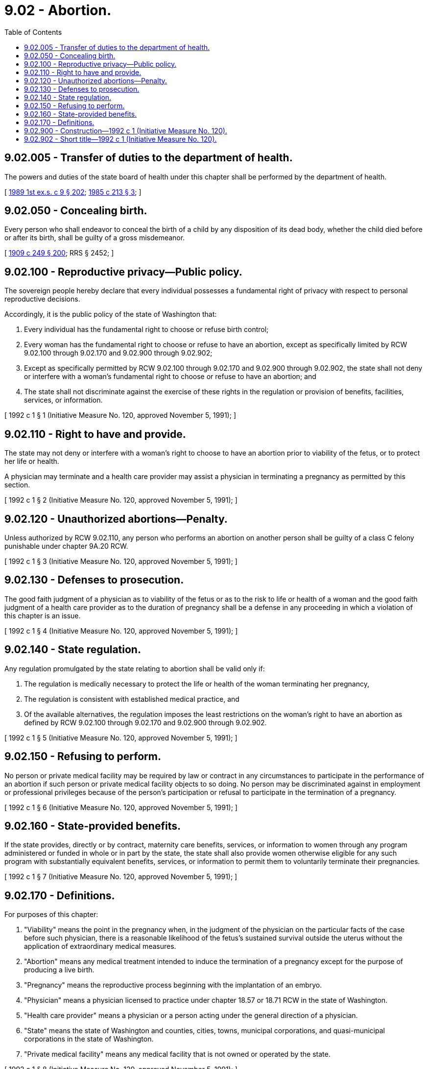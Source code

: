 = 9.02 - Abortion.
:toc:

== 9.02.005 - Transfer of duties to the department of health.
The powers and duties of the state board of health under this chapter shall be performed by the department of health.

[ http://leg.wa.gov/CodeReviser/documents/sessionlaw/1989ex1c9.pdf?cite=1989%201st%20ex.s.%20c%209%20§%20202[1989 1st ex.s. c 9 § 202]; http://leg.wa.gov/CodeReviser/documents/sessionlaw/1985c213.pdf?cite=1985%20c%20213%20§%203[1985 c 213 § 3]; ]

== 9.02.050 - Concealing birth.
Every person who shall endeavor to conceal the birth of a child by any disposition of its dead body, whether the child died before or after its birth, shall be guilty of a gross misdemeanor.

[ http://leg.wa.gov/CodeReviser/documents/sessionlaw/1909c249.pdf?cite=1909%20c%20249%20§%20200[1909 c 249 § 200]; RRS § 2452; ]

== 9.02.100 - Reproductive privacy—Public policy.
The sovereign people hereby declare that every individual possesses a fundamental right of privacy with respect to personal reproductive decisions.

Accordingly, it is the public policy of the state of Washington that:

. Every individual has the fundamental right to choose or refuse birth control;

. Every woman has the fundamental right to choose or refuse to have an abortion, except as specifically limited by RCW 9.02.100 through 9.02.170 and 9.02.900 through 9.02.902;

. Except as specifically permitted by RCW 9.02.100 through 9.02.170 and 9.02.900 through 9.02.902, the state shall not deny or interfere with a woman's fundamental right to choose or refuse to have an abortion; and

. The state shall not discriminate against the exercise of these rights in the regulation or provision of benefits, facilities, services, or information.

[ 1992 c 1 § 1 (Initiative Measure No. 120, approved November 5, 1991); ]

== 9.02.110 - Right to have and provide.
The state may not deny or interfere with a woman's right to choose to have an abortion prior to viability of the fetus, or to protect her life or health.

A physician may terminate and a health care provider may assist a physician in terminating a pregnancy as permitted by this section.

[ 1992 c 1 § 2 (Initiative Measure No. 120, approved November 5, 1991); ]

== 9.02.120 - Unauthorized abortions—Penalty.
Unless authorized by RCW 9.02.110, any person who performs an abortion on another person shall be guilty of a class C felony punishable under chapter 9A.20 RCW.

[ 1992 c 1 § 3 (Initiative Measure No. 120, approved November 5, 1991); ]

== 9.02.130 - Defenses to prosecution.
The good faith judgment of a physician as to viability of the fetus or as to the risk to life or health of a woman and the good faith judgment of a health care provider as to the duration of pregnancy shall be a defense in any proceeding in which a violation of this chapter is an issue.

[ 1992 c 1 § 4 (Initiative Measure No. 120, approved November 5, 1991); ]

== 9.02.140 - State regulation.
Any regulation promulgated by the state relating to abortion shall be valid only if:

. The regulation is medically necessary to protect the life or health of the woman terminating her pregnancy,

. The regulation is consistent with established medical practice, and

. Of the available alternatives, the regulation imposes the least restrictions on the woman's right to have an abortion as defined by RCW 9.02.100 through 9.02.170 and 9.02.900 through 9.02.902.

[ 1992 c 1 § 5 (Initiative Measure No. 120, approved November 5, 1991); ]

== 9.02.150 - Refusing to perform.
No person or private medical facility may be required by law or contract in any circumstances to participate in the performance of an abortion if such person or private medical facility objects to so doing. No person may be discriminated against in employment or professional privileges because of the person's participation or refusal to participate in the termination of a pregnancy.

[ 1992 c 1 § 6 (Initiative Measure No. 120, approved November 5, 1991); ]

== 9.02.160 - State-provided benefits.
If the state provides, directly or by contract, maternity care benefits, services, or information to women through any program administered or funded in whole or in part by the state, the state shall also provide women otherwise eligible for any such program with substantially equivalent benefits, services, or information to permit them to voluntarily terminate their pregnancies.

[ 1992 c 1 § 7 (Initiative Measure No. 120, approved November 5, 1991); ]

== 9.02.170 - Definitions.
For purposes of this chapter:

. "Viability" means the point in the pregnancy when, in the judgment of the physician on the particular facts of the case before such physician, there is a reasonable likelihood of the fetus's sustained survival outside the uterus without the application of extraordinary medical measures.

. "Abortion" means any medical treatment intended to induce the termination of a pregnancy except for the purpose of producing a live birth.

. "Pregnancy" means the reproductive process beginning with the implantation of an embryo.

. "Physician" means a physician licensed to practice under chapter 18.57 or 18.71 RCW in the state of Washington.

. "Health care provider" means a physician or a person acting under the general direction of a physician.

. "State" means the state of Washington and counties, cities, towns, municipal corporations, and quasi-municipal corporations in the state of Washington.

. "Private medical facility" means any medical facility that is not owned or operated by the state.

[ 1992 c 1 § 8 (Initiative Measure No. 120, approved November 5, 1991); ]

== 9.02.900 - Construction—1992 c 1 (Initiative Measure No. 120).
RCW 9.02.100 through 9.02.170 and 9.02.900 through 9.02.902 shall not be construed to define the state's interest in the fetus for any purpose other than the specific provisions of RCW 9.02.100 through 9.02.170 and 9.02.900 through 9.02.902.

[ 1992 c 1 § 10 (Initiative Measure No. 120, approved November 5, 1991); ]

== 9.02.902 - Short title—1992 c 1 (Initiative Measure No. 120).
RCW 9.02.100 through 9.02.170 and 9.02.900 through 9.02.902 shall be known and may be cited as the Reproductive Privacy Act.

[ 1992 c 1 § 12 (Initiative Measure No. 120, approved November 5, 1991); ]

